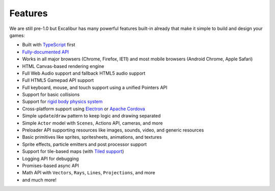 Features
========

We are still pre-1.0 but Excalibur has many powerful features built-in already that make it simple
to build and design your games:

- Built with `TypeScript <http://typescriptlang.org>`_ first
- `Fully-documented API <https://excaliburjs.com/docs/api/edge/index.html>`_
- Works in all major browsers (Chrome, Firefox, IE11) and most mobile browsers (Android Chrome, Apple Safari)
- HTML Canvas-based rendering engine
- Full Web Audio support and fallback HTML5 audio support
- Full HTML5 Gamepad API support
- Full keyboard, mouse, and touch support using a unified Pointers API
- Support for basic collisions
- Support for `rigid body physics system <https://excaliburjs.com/docs/api/edge/classes/_physics_.physics.html>`_
- Cross-platform support using `Electron <http://electron.atom.io/>`_ or `Apache Cordova <https://cordova.apache.org/>`_
- Simple ``update``/``draw`` pattern to keep logic and drawing separated
- Simple ``Actor`` model with ``Scenes``, Actions API, cameras, and more
- Preloader API supporting resources like images, sounds, video, and generic resources
- Basic primitives like sprites, spritesheets, animations, and textures
- Sprite effects, particle emitters and post processor support
- Support for tile-based maps (with `Tiled support <https://github.com/excaliburjs/excalibur-tiled>`_)
- Logging API for debugging
- Promises-based async API
- Math API with ``Vectors``, ``Rays``, ``Lines``, ``Projections``, and more
- and much more!
